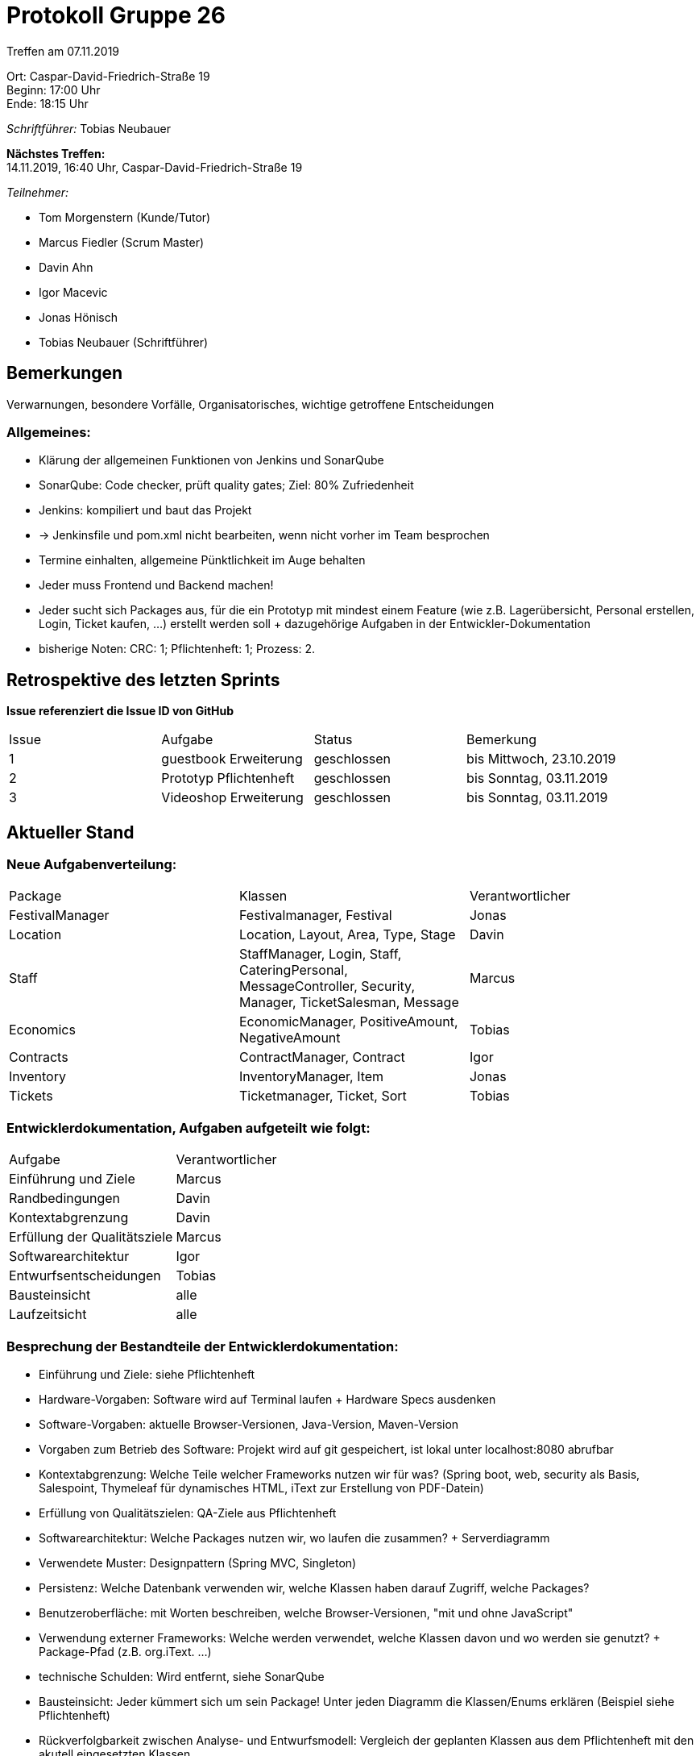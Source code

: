 = Protokoll Gruppe 26

Treffen am 07.11.2019

Ort:      Caspar-David-Friedrich-Straße 19 +
Beginn:   17:00 Uhr +
Ende:     18:15 Uhr

__Schriftführer:__ Tobias Neubauer

*Nächstes Treffen:* +
14.11.2019, 16:40 Uhr, Caspar-David-Friedrich-Straße 19

__Teilnehmer:__
//Tabellarisch oder Aufzählung, Kennzeichnung von Teilnehmern mit besonderer Rolle (z.B. Kunde)

- Tom Morgenstern (Kunde/Tutor)
- Marcus Fiedler (Scrum Master)
- Davin Ahn
- Igor Macevic
- Jonas Hönisch
- Tobias Neubauer (Schriftführer)

== Bemerkungen
Verwarnungen, besondere Vorfälle, Organisatorisches, wichtige getroffene Entscheidungen

=== Allgemeines:
- Klärung der allgemeinen Funktionen von Jenkins und SonarQube
- SonarQube: Code checker, prüft quality gates; Ziel: 80% Zufriedenheit
- Jenkins: kompiliert und baut das Projekt
- -> Jenkinsfile und pom.xml nicht bearbeiten, wenn nicht vorher im Team besprochen
- Termine einhalten, allgemeine Pünktlichkeit im Auge behalten
- Jeder muss Frontend und Backend machen! 
- Jeder sucht sich Packages aus, für die ein Prototyp mit mindest einem Feature (wie z.B. Lagerübersicht, Personal erstellen, Login, Ticket kaufen, ...) erstellt werden soll + dazugehörige Aufgaben in der Entwickler-Dokumentation
- bisherige Noten: CRC: 1; Pflichtenheft: 1; Prozess: 2.


== Retrospektive des letzten Sprints
*Issue referenziert die Issue ID von GitHub*
// Wie ist der Status der im letzten Sprint erstellten Issues/veteilten Aufgaben?

// See http://asciidoctor.org/docs/user-manual/=tables
[option="headers"]
|===
|Issue |Aufgabe |Status |Bemerkung
|1   |guestbook Erweiterung      |geschlossen      |bis Mittwoch, 23.10.2019
|2   |Prototyp Pflichtenheft     |geschlossen      |bis Sonntag, 03.11.2019
|3   |Videoshop Erweiterung      |geschlossen      |bis Sonntag, 03.11.2019
|===


== Aktueller Stand
=== Neue Aufgabenverteilung:
[option="headers"]
|===
|Package           |Klassen                                   |Verantwortlicher
|FestivalManager   |Festivalmanager, Festival                 |Jonas
|Location          |Location, Layout, Area, Type, Stage       |Davin
|Staff             |StaffManager, Login, Staff, CateringPersonal, MessageController, Security, Manager, TicketSalesman, Message|Marcus
|Economics         |EconomicManager, PositiveAmount, NegativeAmount|Tobias
|Contracts         |ContractManager, Contract                 |Igor
|Inventory         |InventoryManager, Item               |Jonas
|Tickets           |Ticketmanager, Ticket, Sort            |Tobias
|===

=== Entwicklerdokumentation, Aufgaben aufgeteilt wie folgt:
[option="headers"]
|===
|Aufgabe                           |Verantwortlicher 
|Einführung und Ziele              |Marcus     
|Randbedingungen                   |Davin     
|Kontextabgrenzung                 |Davin     
|Erfüllung der Qualitätsziele      |Marcus     
|Softwarearchitektur               |Igor
|Entwurfsentscheidungen            |Tobias
|Bausteinsicht                     |alle
|Laufzeitsicht                     |alle
|===

=== Besprechung der Bestandteile der Entwicklerdokumentation:
* Einführung und Ziele: siehe Pflichtenheft
* Hardware-Vorgaben: Software wird auf Terminal laufen + Hardware Specs ausdenken
* Software-Vorgaben: aktuelle Browser-Versionen, Java-Version, Maven-Version
* Vorgaben zum Betrieb des Software: Projekt wird auf git gespeichert, ist lokal unter localhost:8080 abrufbar
* Kontextabgrenzung: Welche Teile welcher Frameworks nutzen wir für was? (Spring boot, web, security als Basis, Salespoint, Thymeleaf für dynamisches HTML, iText zur Erstellung von PDF-Datein)
* Erfüllung von Qualitätszielen: QA-Ziele aus Pflichtenheft
* Softwarearchitektur: Welche Packages nutzen wir, wo laufen die zusammen? + Serverdiagramm
* Verwendete Muster: Designpattern (Spring MVC, Singleton)
* Persistenz: Welche Datenbank verwenden wir, welche Klassen haben darauf Zugriff, welche Packages?
* Benutzeroberfläche: mit Worten beschreiben, welche Browser-Versionen, "mit und ohne JavaScript"
* Verwendung externer Frameworks: Welche werden verwendet, welche Klassen davon und wo werden sie genutzt? + Package-Pfad (z.B. org.iText. ...)
* technische Schulden: Wird entfernt, siehe SonarQube
* Bausteinsicht: Jeder kümmert sich um sein Package! Unter jeden Diagramm die Klassen/Enums erklären (Beispiel siehe Pflichtenheft)
* Rückverfolgbarkeit zwischen Analyse- und Entwurfsmodell: Vergleich der geplanten Klassen aus dem Pflichtenheft mit den akutell eingesetzten Klassen
* Laufzeitsicht: Jeder kümmert sich um sein Package! Pro Komponente ein Sequenzdiagramm; Wie spielt dieses Package mit anderen zusammen; hierbei sind auch Spring und Salespoint zu beachtende Komponenten

=== Testplan:
* Einführung: Zielgruppe sind nachfolgende Entwickler, in kurzem Text beschreiben, was dieses Dokument beinhaltet.
* Aufbau der Testbezeichner: U (unittest) bzw. I (integration test) 1007 (wobei die 1 hier eine grobe Unterteilung ermöglicht, die 7 ingegen eine feinere)
* Test Gegenstände: Komponenten
* Zu testende Funktionalitäten: Klassen, Objekte erstellen, ...
* Nicht zu testende Funktionalitäten: Spring, Salespoint, iText
* Umgebungsvoraussetzungen: aktuelle Junit-Version; Hardware: Terminal; kompatible Browser-Versionen; Brower-Integrationstests müssen möglicherweise manuell getestet werden; getestet wird lokal
* Testfälle: mit gültigen und ungütligen Daten; an Akzeptanztestfällen orientieren und mehr dazu machen; Verantwortlicher ist der Verantwortliche des Packages; Ausgabe kann auch Fehlermeldung sein; Integrationstests prüfen Zusammenspiel auch mit Frontend (15 - 20); Unittests überprüfen einzelne Funktionen (mind. 30)

== Planung des nächsten Sprints
*Issue referenziert die Issue ID von GitHub*

// See http://asciidoctor.org/docs/user-manual/=tables
[option="headers"]
|===
|Issue |Titel                      |Beschreibung        |Verantwortlicher |Status
|4     |Entwickler-Dokumentation   |-                   |Wir alle         |offen
|5     |Testplan                   |-                   |Tobias Neubauer  |offen
|6     |Prototyp                   |-                   |Wir alle         |offen
|===

== To-Do bis zum nächsten Treffen:
- Issues abarbeiten
- in Salespoint und Spring einarbeiten
- bis nächsten Donnerstag: fertige Entwicklerdokumentation (und evtl. Testplan)
